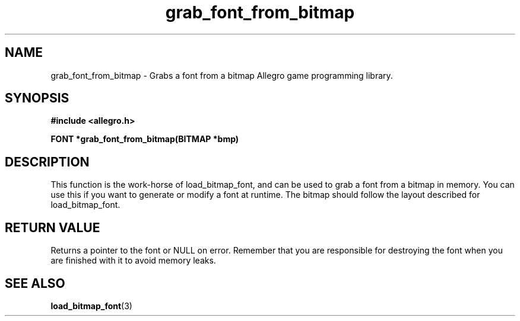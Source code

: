 .\" Generated by the Allegro makedoc utility
.TH grab_font_from_bitmap 3 "version 4.4.3" "Allegro" "Allegro manual"
.SH NAME
grab_font_from_bitmap \- Grabs a font from a bitmap Allegro game programming library.\&
.SH SYNOPSIS
.B #include <allegro.h>

.sp
.B FONT *grab_font_from_bitmap(BITMAP *bmp)
.SH DESCRIPTION
This function is the work-horse of load_bitmap_font, and can be used to
grab a font from a bitmap in memory. You can use this if you want to
generate or modify a font at runtime. The bitmap should follow the layout
described for load_bitmap_font.
.SH "RETURN VALUE"
Returns a pointer to the font or NULL on error. Remember that you are
responsible for destroying the font when you are finished with it to
avoid memory leaks.

.SH SEE ALSO
.BR load_bitmap_font (3)
